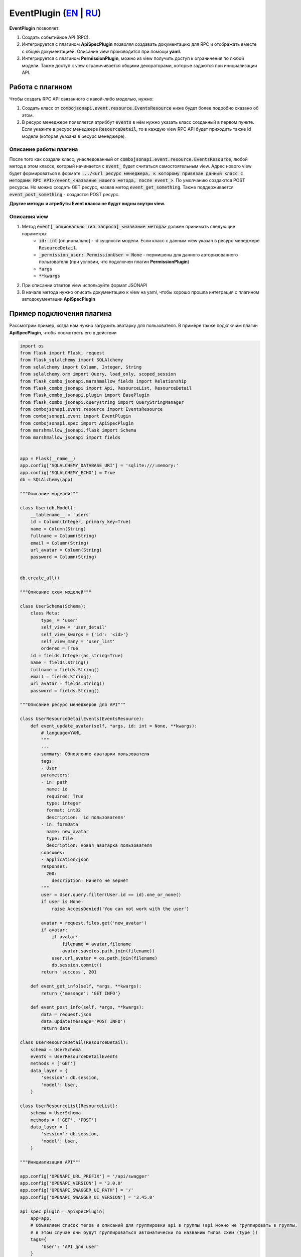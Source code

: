 EventPlugin (`EN`_ | `RU`_)
---------------------------

**EventPlugin** позволяет:

1. Создать событийное API (RPC).
2. Интегрируется с плагином **ApiSpecPlugin** позволяя создавать документацию для RPC и отображать
   вместе с общей документацией. Описание view производится при помощи **yaml**.
3. Интегрируется с плагином **PermissionPlugin**, можно из view получить доступ к ограничения по
   любой модели. Также доступ к view ограничивается общими декораторами, которые задаются при
   инициализации API.

Работа с плагином
~~~~~~~~~~~~~~~~~
Чтобы создать RPC API связанного с какой-либо моделью, нужно:

1. Создать класс от :code:`combojsonapi.event.resource.EventsResource` ниже будет более
   подробно сказано об этом.
2. В ресурс менеджере появляется атриббут :code:`events` в нём нужно указать класс созданный в
   первом пункте. Если укажите в ресурс менеджере :code:`ResourceDetail`, то в каждую view RPC API
   будет приходить также id модели (которая указана в ресурс менеджере).

Описание работы плагина
"""""""""""""""""""""""

После того как создали класс, унаследованный от :code:`combojsonapi.event.resource.EventsResource`,
любой метод в этом классе, который начинается с :code:`event_` будет считаться самостоятельным view.
Адрес нового view будет формироваться в формате :code:`.../<url ресурс менеджера, к которому привязан
данный класс с методами RPC API>/event_<название нашего метода, после event_>`.
По умолчанию создаются POST ресурсы. Но можно создать GET ресурс, назвав метод :code:`event_get_something`.
Также поддерживается :code:`event_post_something` - создастся POST ресурс.

**Другие методы и атрибуты Event класса не будут видны внутри view.**

Описания view
"""""""""""""

1. Метод :code:`event[_опционально тип запроса]_<название метода>` должен принимать следующие параметры:
    * :code:`id: int` [опционально] - id сущности модели. Если класс с данным view указан в ресурс менеджере
      :code:`ResourceDetail`.
    * :code:`_permission_user: PermissionUser = None` - пермишены для данного авторизованного
      пользователя (при условии, что подключен плагин **PermissionPlugin**)
    * :code:`*args`
    * :code:`**kwargs`
2. При описании ответов view используйте формат JSONAPI
3. В начале метода нужно описать документацию к view на yaml, чтобы хорошо прошла интеграция с
   плагином автодокументации **ApiSpecPlugin**


Пример подключения плагина
~~~~~~~~~~~~~~~~~~~~~~~~~~

Рассмотрим пример, когда нам нужно загрузить аватарку для пользователя. В примере также подключим
плагин **ApiSpecPlugin**, чтобы посмотреть его в действии

.. code:: python

    import os
    from flask import Flask, request
    from flask_sqlalchemy import SQLAlchemy
    from sqlalchemy import Column, Integer, String
    from sqlalchemy.orm import Query, load_only, scoped_session
    from flask_combo_jsonapi.marshmallow_fields import Relationship
    from flask_combo_jsonapi import Api, ResourceList, ResourceDetail
    from flask_combo_jsonapi.plugin import BasePlugin
    from flask_combo_jsonapi.querystring import QueryStringManager
    from combojsonapi.event.resource import EventsResource
    from combojsonapi.event import EventPlugin
    from combojsonapi.spec import ApiSpecPlugin
    from marshmallow_jsonapi.flask import Schema
    from marshmallow_jsonapi import fields


    app = Flask(__name__)
    app.config['SQLALCHEMY_DATABASE_URI'] = 'sqlite:///:memory:'
    app.config['SQLALCHEMY_ECHO'] = True
    db = SQLAlchemy(app)

    """Описание моделей"""

    class User(db.Model):
        __tablename__ = 'users'
        id = Column(Integer, primary_key=True)
        name = Column(String)
        fullname = Column(String)
        email = Column(String)
        url_avatar = Column(String)
        password = Column(String)


    db.create_all()

    """Описание схем моделей"""

    class UserSchema(Schema):
        class Meta:
            type_ = 'user'
            self_view = 'user_detail'
            self_view_kwargs = {'id': '<id>'}
            self_view_many = 'user_list'
            ordered = True
        id = fields.Integer(as_string=True)
        name = fields.String()
        fullname = fields.String()
        email = fields.String()
        url_avatar = fields.String()
        password = fields.String()

    """Описание ресурс менеджеров для API"""

    class UserResourceDetailEvents(EventsResource):
        def event_update_avatar(self, *args, id: int = None, **kwargs):
            # language=YAML
            """
            ---
            summary: Обновление аватарки пользователя
            tags:
            - User
            parameters:
            - in: path
              name: id
              required: True
              type: integer
              format: int32
              description: 'id пользователя'
            - in: formData
              name: new_avatar
              type: file
              description: Новая аватарка пользователя
            consumes:
            - application/json
            responses:
              200:
                description: Ничего не вернёт
            """
            user = User.query.filter(User.id == id).one_or_none()
            if user is None:
                raise AccessDenied('You can not work with the user')

            avatar = request.files.get('new_avatar')
            if avatar:
                if avatar:
                    filename = avatar.filename
                    avatar.save(os.path.join(filename))
                user.url_avatar = os.path.join(filename)
                db.session.commit()
            return 'success', 201

        def event_get_info(self, *args, **kwargs):
            return {'message': 'GET INFO'}

        def event_post_info(self, *args, **kwargs):
            data = request.json
            data.update(message='POST INFO')
            return data

    class UserResourceDetail(ResourceDetail):
        schema = UserSchema
        events = UserResourceDetailEvents
        methods = ['GET']
        data_layer = {
            'session': db.session,
            'model': User,
        }

    class UserResourceList(ResourceList):
        schema = UserSchema
        methods = ['GET', 'POST']
        data_layer = {
            'session': db.session,
            'model': User,
        }

    """Инициализация API"""

    app.config['OPENAPI_URL_PREFIX'] = '/api/swagger'
    app.config['OPENAPI_VERSION'] = '3.0.0'
    app.config['OPENAPI_SWAGGER_UI_PATH'] = '/'
    app.config['OPENAPI_SWAGGER_UI_VERSION'] = '3.45.0'

    api_spec_plugin = ApiSpecPlugin(
        app=app,
        # Объявляем список тегов и описаний для группировки api в группы (api можно не группировать в группы,
        # в этом случае они будут группироваться автоматически по названию типов схем (type_))
        tags={
            'User': 'API для user'
        }
    )

    api_json = Api(
        app,
        plugins=[
            api_spec_plugin,
            EventPlugin()
        ]
    )
    api_json.route(UserResourceDetail, 'user_detail', '/api/user/<int:id>/', tag='User')
    api_json.route(UserResourceList, 'user_list', '/api/user/', tag='User')


    if __name__ == '__main__':
        for i in range(10):
            u = User(name=f'name{i}', fullname=f'fullname{i}', email=f'email{i}', password=f'password{i}')
            db.session.add(u)
        db.session.commit()
        app.run(port='9999')

.. _`EN`: https://github.com/AdCombo/combojsonapi/blob/master/docs/en/event_plugin.rst
.. _`RU`: https://github.com/AdCombo/combojsonapi/blob/master/docs/ru/event_plugin.rst